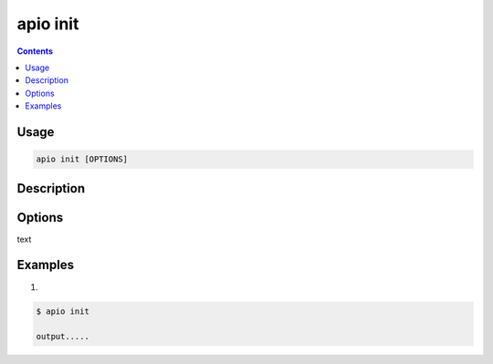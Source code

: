 .. _cmd_init:

apio init
=========

.. contents::

Usage
-----

.. code-block:: bash

    apio init [OPTIONS]


Description
-----------


Options
-------

.. program:: apio init

.. option::
    -b, --board

text

Examples
--------

1.

.. code-block:: bash

    $ apio init

    output.....
